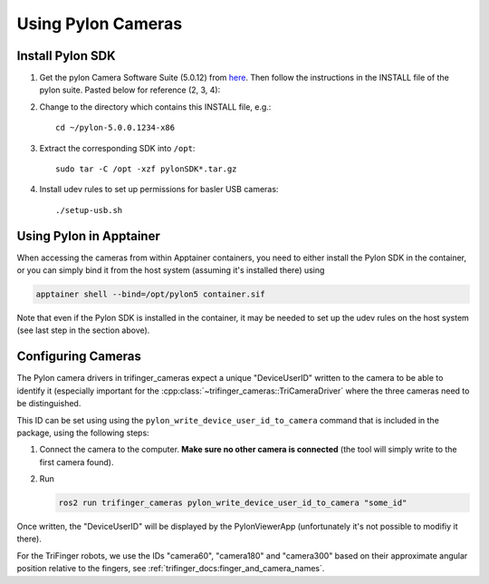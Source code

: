 *******************
Using Pylon Cameras
*******************

Install Pylon SDK
=================

1. Get the pylon Camera Software Suite (5.0.12) from `here <https://www.baslerweb.com/en/sales-support/downloads/software-downloads/pylon-5-0-12-linux-x86-64-bit/>`_.
   Then follow the instructions in the INSTALL file of the pylon suite. Pasted
   below for reference (2, 3, 4):

2. Change to the directory which contains this INSTALL file, e.g.::

       cd ~/pylon-5.0.0.1234-x86

3. Extract the corresponding SDK into ``/opt``::

       sudo tar -C /opt -xzf pylonSDK*.tar.gz

4. Install udev rules to set up permissions for basler USB cameras::

       ./setup-usb.sh


Using Pylon in Apptainer
========================

When accessing the cameras from within Apptainer containers, you need to either
install the Pylon SDK in the container, or you can simply bind it from the host system (assuming it's installed there) using

.. code-block:: text

    apptainer shell --bind=/opt/pylon5 container.sif

Note that even if the Pylon SDK is installed in the container, it may be needed
to set up the udev rules on the host system (see last step in the section
above).


Configuring Cameras
===================

The Pylon camera drivers in trifinger_cameras expect a unique "DeviceUserID"
written to the camera to be able to identify it (especially important for the
:cpp:class:`~trifinger_cameras::TriCameraDriver` where the three cameras need to
be distinguished.

This ID can be set using using the ``pylon_write_device_user_id_to_camera``
command that is included in the package, using the following steps:

1. Connect the camera to the computer.  **Make sure no other camera is
   connected** (the tool will simply write to the first camera found).
2. Run

   .. code-block:: sh

      ros2 run trifinger_cameras pylon_write_device_user_id_to_camera "some_id"

Once written, the "DeviceUserID" will be displayed by the PylonViewerApp
(unfortunately it's not possible to modifiy it there).

For the TriFinger robots, we use the IDs "camera60", "camera180" and "camera300"
based on their approximate angular position relative to the fingers, see
:ref:`trifinger_docs:finger_and_camera_names`.
